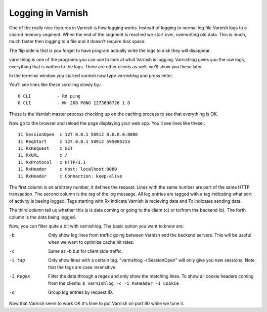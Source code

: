
Logging in Varnish
------------------

One of the really nice features in Varnish is how logging
works. Instead of logging to normal log file Varnish logs to a shared
memory segment. When the end of the segment is reached we start over,
overwriting old data. This is much, much faster then logging to a file
and it doesn't require disk space.

The flip side is that is you forget to have program actually write the
logs to disk they will disappear.

varnishlog is one of the programs you can use to look at what Varnish
is logging. Varnishlog gives you the raw logs, everything that is
written to the logs. There are other clients as well, we'll show you
these later.

In the terminal window you started varnish now type *varnishlog* and
press enter.

You'll see lines like these scrolling slowly by.::

    0 CLI          - Rd ping
    0 CLI          - Wr 200 PONG 1273698726 1.0

These is the Varnish master process checking up on the caching process
to see that everything is OK. 

Now go to the browser and reload the page displaying your web
app. You'll see lines like these.::

   11 SessionOpen  c 127.0.0.1 58912 0.0.0.0:8080
   11 ReqStart     c 127.0.0.1 58912 595005213
   11 RxRequest    c GET
   11 RxURL        c /
   11 RxProtocol   c HTTP/1.1
   11 RxHeader     c Host: localhost:8080
   11 RxHeader     c Connection: keep-alive

The first column is an arbitrary number, it defines the request. Lines
with the same number are part of the same HTTP transaction. The second
column is the *tag* of the log message. All log entries are tagged
with a tag indicating what sort of activity is beeing logged. Tags
starting with Rx indicate Varnish is recieving data and Tx indicates
sending data.

The third column tell us whether this is is data coming or going to
the client (c) or to/from the backend (b). The forth column is the
data being logged.

Now, you can filter quite a bit with varnishlog. The basic option you
want to know are:

-b
 Only show log lines from traffic going between Varnish and the backend 
 servers. This will be useful when we want to optimize cache hit rates.

-c 
 Same as -b but for client side traffic.

-i tag
 Only show lines with a certain tag. "varnishlog -i SessionOpen" 
 will only give you new sessions. Note that the tags are case 
 insensitive. 

-I Regex
 Filter the data through a regex and only show the matching lines. To
 show all cookie headers coming from the clients:
 ``$ varnishlog -c -i RxHeader -I Cookie``

-o 
 Group log entries by request ID.


Now that Varnish seem to work OK it's time to put Varnish on port 80
while we tune it.
